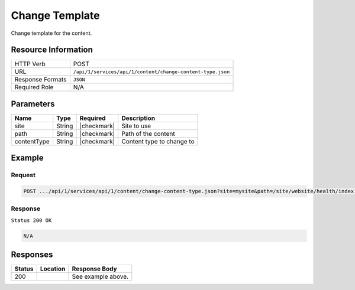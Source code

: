 .. .. include:: /includes/unicode-checkmark.rst

.. _crafter-studio-api-content-change-content-type:

===============
Change Template
===============

Change template for the content.

--------------------
Resource Information
--------------------

+----------------------------+-------------------------------------------------------------------+
|| HTTP Verb                 || POST                                                             |
+----------------------------+-------------------------------------------------------------------+
|| URL                       || ``/api/1/services/api/1/content/change-content-type.json``       |
+----------------------------+-------------------------------------------------------------------+
|| Response Formats          || ``JSON``                                                         |
+----------------------------+-------------------------------------------------------------------+
|| Required Role             || N/A                                                              |
+----------------------------+-------------------------------------------------------------------+

----------
Parameters
----------

+---------------+-------------+---------------+--------------------------------------------------+
|| Name         || Type       || Required     || Description                                     |
+===============+=============+===============+==================================================+
|| site         || String     || |checkmark|  || Site to use                                     |
+---------------+-------------+---------------+--------------------------------------------------+
|| path         || String     || |checkmark|  || Path of the content                             |
+---------------+-------------+---------------+--------------------------------------------------+
|| contentType  || String     || |checkmark|  || Content type to change to                       |
+---------------+-------------+---------------+--------------------------------------------------+

-------
Example
-------

^^^^^^^
Request
^^^^^^^

.. code-block:: guess

    POST .../api/1/services/api/1/content/change-content-type.json?site=mysite&path=/site/website/health/index.xml&contentType=/page/generic

^^^^^^^^
Response
^^^^^^^^

``Status 200 OK``

.. code-block:: json

    N/A


---------
Responses
---------

+---------+-------------------------------------------+---------------------------------------------------+
|| Status || Location                                 || Response Body                                    |
+=========+===========================================+===================================================+
|| 200    ||                                          || See example above.                               |
+---------+-------------------------------------------+---------------------------------------------------+
